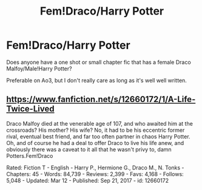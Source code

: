 #+TITLE: Fem!Draco/Harry Potter

* Fem!Draco/Harry Potter
:PROPERTIES:
:Author: Ramennoof
:Score: 3
:DateUnix: 1584512827.0
:DateShort: 2020-Mar-18
:END:
Does anyone have a one shot or small chapter fic that has a female Draco Malfoy/Male!Harry Potter?

Preferable on Ao3, but I don't really care as long as it's well well written.


** [[https://www.fanfiction.net/s/12660172/1/A-Life-Twice-Lived]]

Draco Malfoy died at the venerable age of 107, and who awaited him at the crossroads? His mother? His wife? No, it had to be his eccentric former rival, eventual best friend, and far too often partner in chaos Harry Potter. Oh, and of course he had a deal to offer Draco to live his life anew, and obviously there was a caveat to it all that he wasn't privy to, damn Potters.Fem!Draco

Rated: Fiction T - English - Harry P., Hermione G., Draco M., N. Tonks - Chapters: 45 - Words: 84,739 - Reviews: 2,399 - Favs: 4,168 - Follows: 5,048 - Updated: Mar 12 - Published: Sep 21, 2017 - id: 12660172
:PROPERTIES:
:Author: flitith12
:Score: 2
:DateUnix: 1584529201.0
:DateShort: 2020-Mar-18
:END:
